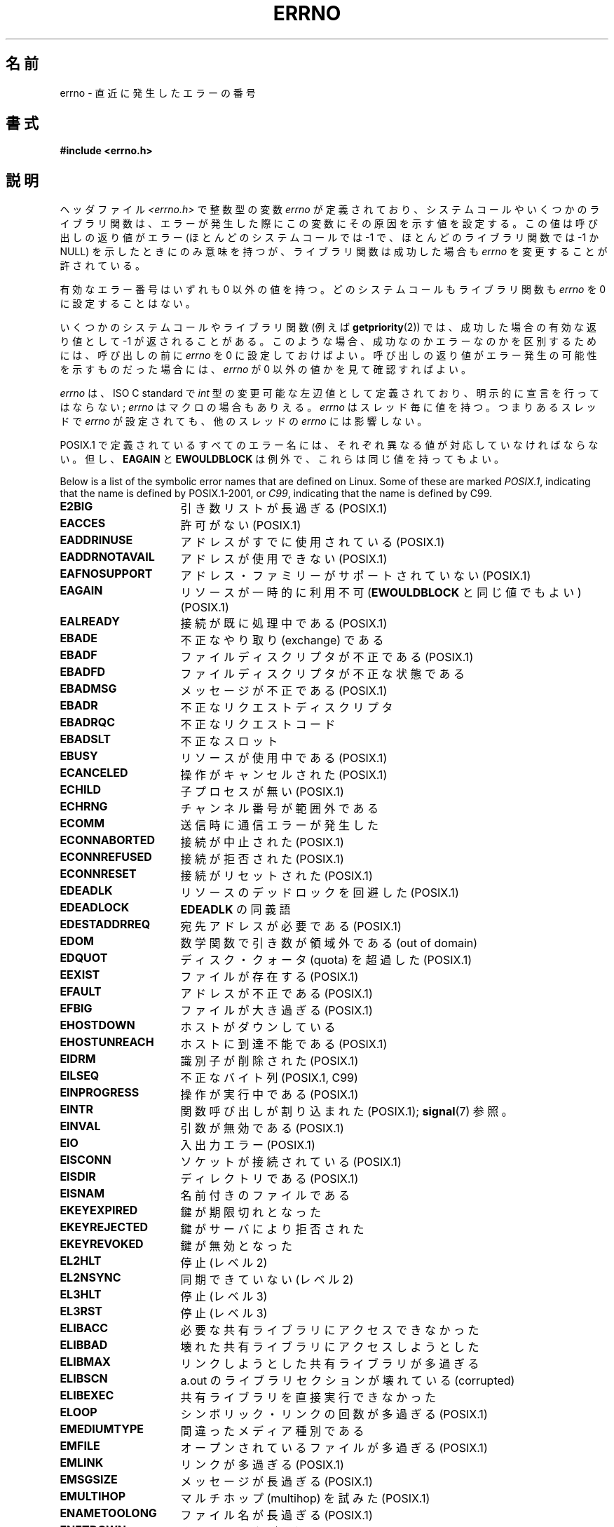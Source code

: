 .\" Copyright (c) 1996 Andries Brouwer (aeb@cwi.nl)
.\"
.\" %%%LICENSE_START(GPLv2+_DOC_FULL)
.\" This is free documentation; you can redistribute it and/or
.\" modify it under the terms of the GNU General Public License as
.\" published by the Free Software Foundation; either version 2 of
.\" the License, or (at your option) any later version.
.\"
.\" The GNU General Public License's references to "object code"
.\" and "executables" are to be interpreted as the output of any
.\" document formatting or typesetting system, including
.\" intermediate and printed output.
.\"
.\" This manual is distributed in the hope that it will be useful,
.\" but WITHOUT ANY WARRANTY; without even the implied warranty of
.\" MERCHANTABILITY or FITNESS FOR A PARTICULAR PURPOSE.  See the
.\" GNU General Public License for more details.
.\"
.\" You should have received a copy of the GNU General Public
.\" License along with this manual; if not, see
.\" <http://www.gnu.org/licenses/>.
.\" %%%LICENSE_END
.\"
.\" 5 Oct 2002, Modified by Michael Kerrisk <mtk.manpages@gmail.com>
.\" 	Updated for POSIX.1 2001
.\" 2004-12-17 Martin Schulze <joey@infodrom.org>, mtk
.\"	Removed errno declaration prototype, added notes
.\" 2006-02-09 Kurt Wall, mtk
.\"     Added non-POSIX errors
.\"
.\"*******************************************************************
.\"
.\" This file was generated with po4a. Translate the source file.
.\"
.\"*******************************************************************
.\"
.\" Japanese Version Copyright (c) 1997 HIROFUMI Nishizuka
.\"     all rights reserved.
.\" Translated 1997-12-24, HIROFUMI Nishizuka <nishi@rpts.cl.nec.co.jp>
.\" Updated 1999-03-01, NAKANO Takeo <nakano@apm.seikei.ac.jp>
.\" Updated 1999-08-21, NAKANO Takeo <nakano@apm.seikei.ac.jp>
.\" Updated 2003-07-03, Akihiro MOTOKI <amotoki@dd.iij4u.or.jp>
.\" Updated 2005-03-15, Akihiro MOTOKI
.\" Updated 2006-02-15, Akihiro MOTOKI, Catch up to LDP v2.23
.\" Updated 2006-07-14, Akihiro MOTOKI, Catch up to LDP v2.34
.\" Updated 2008-08-07, Akihiro MOTOKI, Catch up to LDP v3.05
.\"
.TH ERRNO 3 2008\-07\-09 "" "Linux Programmer's Manual"
.SH 名前
errno \- 直近に発生したエラーの番号
.SH 書式
.\".sp
.\".BI "extern int " errno ;
\fB#include <errno.h>\fP
.SH 説明
ヘッダファイル \fI<errno.h>\fP で整数型の変数 \fIerrno\fP が定義されており、
システムコールやいくつかのライブラリ関数は、エラーが発生した際に この変数にその原因を示す値を設定する。 この値は呼び出しの返り値がエラー
(ほとんどのシステムコールでは \-1 で、ほとんどのライブラリ関数では \-1 か NULL) を示したときに
のみ意味を持つが、ライブラリ関数は成功した場合も \fIerrno\fP を変更することが許されている。

有効なエラー番号はいずれも 0 以外の値を持つ。 どのシステムコールもライブラリ関数も \fIerrno\fP を 0 に設定することはない。

いくつかのシステムコールやライブラリ関数 (例えば \fBgetpriority\fP(2))  では、成功した場合の有効な返り値として \-1
が返されることがある。 このような場合、成功なのかエラーなのかを区別するためには、 呼び出しの前に \fIerrno\fP を 0
に設定しておけばよい。呼び出しの返り値がエラー発生の可能性を 示すものだった場合には、 \fIerrno\fP が 0 以外の値かを見て確認すればよい。

\fIerrno\fP は、ISO C standard で \fIint\fP 型の変更可能な左辺値 として定義されており、明示的に宣言を行ってはならない;
\fIerrno\fP はマクロの場合もありえる。 \fIerrno\fP はスレッド毎に値を持つ。 つまりあるスレッドで \fIerrno\fP が設定されても、
他のスレッドの \fIerrno\fP には影響しない。

POSIX.1 で定義されているすべてのエラー名には、 それぞれ異なる値が対応していなければならない。 但し、 \fBEAGAIN\fP と
\fBEWOULDBLOCK\fP は例外で、これらは同じ値を持ってもよい。

.\" The following is now
.\" POSIX.1 (2001 edition) lists the following symbolic error names.  Of
.\" these, \fBEDOM\fP and \fBERANGE\fP are in the ISO C standard.  ISO C
.\" Amendment 1 defines the additional error number \fBEILSEQ\fP for
.\" coding errors in multibyte or wide characters.
.\"
Below is a list of the symbolic error names that are defined on Linux.  Some
of these are marked \fIPOSIX.1\fP, indicating that the name is defined by
POSIX.1\-2001, or \fIC99\fP, indicating that the name is defined by C99.
.TP  16
\fBE2BIG\fP
引き数リストが長過ぎる (POSIX.1)
.TP 
\fBEACCES\fP
許可がない (POSIX.1)
.TP 
\fBEADDRINUSE\fP
アドレスがすでに使用されている (POSIX.1)
.TP 
\fBEADDRNOTAVAIL\fP
.\" EADV is only an error on HURD(?)
アドレスが使用できない (POSIX.1)
.TP 
\fBEAFNOSUPPORT\fP
アドレス・ファミリーがサポートされていない (POSIX.1)
.TP 
\fBEAGAIN\fP
リソースが一時的に利用不可 (\fBEWOULDBLOCK\fP と同じ値でもよい) (POSIX.1)
.TP 
\fBEALREADY\fP
接続が既に処理中である (POSIX.1)
.TP 
\fBEBADE\fP
不正なやり取り (exchange) である
.TP 
\fBEBADF\fP
ファイルディスクリプタが不正である (POSIX.1)
.TP 
\fBEBADFD\fP
ファイルディスクリプタが不正な状態である
.TP 
\fBEBADMSG\fP
メッセージが不正である (POSIX.1)
.TP 
\fBEBADR\fP
不正なリクエストディスクリプタ
.TP 
\fBEBADRQC\fP
不正なリクエストコード
.TP 
\fBEBADSLT\fP
.\" EBFONT is defined but appears not to be used by kernel or glibc.
不正なスロット
.TP 
\fBEBUSY\fP
リソースが使用中である (POSIX.1)
.TP 
\fBECANCELED\fP
操作がキャンセルされた (POSIX.1)
.TP 
\fBECHILD\fP
子プロセスが無い (POSIX.1)
.TP 
\fBECHRNG\fP
チャンネル番号が範囲外である
.TP 
\fBECOMM\fP
送信時に通信エラーが発生した
.TP 
\fBECONNABORTED\fP
接続が中止された (POSIX.1)
.TP 
\fBECONNREFUSED\fP
接続が拒否された (POSIX.1)
.TP 
\fBECONNRESET\fP
接続がリセットされた (POSIX.1)
.TP 
\fBEDEADLK\fP
リソースのデッドロックを回避した (POSIX.1)
.TP 
\fBEDEADLOCK\fP
\fBEDEADLK\fP の同義語
.TP 
\fBEDESTADDRREQ\fP
宛先アドレスが必要である (POSIX.1)
.TP 
\fBEDOM\fP
.\" EDOTDOT is defined but appears to be unused
数学関数で引き数が領域外である (out of domain)
.TP 
\fBEDQUOT\fP
.\" POSIX just says "Reserved"
ディスク・クォータ (quota) を超過した (POSIX.1)
.TP 
\fBEEXIST\fP
ファイルが存在する (POSIX.1)
.TP 
\fBEFAULT\fP
アドレスが不正である (POSIX.1)
.TP 
\fBEFBIG\fP
ファイルが大き過ぎる (POSIX.1)
.TP 
\fBEHOSTDOWN\fP
ホストがダウンしている
.TP 
\fBEHOSTUNREACH\fP
ホストに到達不能である (POSIX.1)
.TP 
\fBEIDRM\fP
識別子が削除された (POSIX.1)
.TP 
\fBEILSEQ\fP
不正なバイト列 (POSIX.1, C99)
.TP 
\fBEINPROGRESS\fP
操作が実行中である (POSIX.1)
.TP 
\fBEINTR\fP
関数呼び出しが割り込まれた (POSIX.1); \fBsignal\fP(7)  参照。
.TP 
\fBEINVAL\fP
引数が無効である (POSIX.1)
.TP 
\fBEIO\fP
入出力エラー (POSIX.1)
.TP 
\fBEISCONN\fP
ソケットが接続されている (POSIX.1)
.TP 
\fBEISDIR\fP
ディレクトリである (POSIX.1)
.TP 
\fBEISNAM\fP
名前付きのファイルである
.TP 
\fBEKEYEXPIRED\fP
鍵が期限切れとなった
.TP 
\fBEKEYREJECTED\fP
鍵がサーバにより拒否された
.TP 
\fBEKEYREVOKED\fP
鍵が無効となった
.TP 
\fBEL2HLT\fP
停止 (レベル 2)
.TP 
\fBEL2NSYNC\fP
同期できていない (レベル 2)
.TP 
\fBEL3HLT\fP
停止 (レベル 3)
.TP 
\fBEL3RST\fP
停止 (レベル 3)
.TP 
\fBELIBACC\fP
必要な共有ライブラリにアクセスできなかった
.TP 
\fBELIBBAD\fP
壊れた共有ライブラリにアクセスしようとした
.TP 
\fBELIBMAX\fP
リンクしようとした共有ライブラリが多過ぎる
.TP 
\fBELIBSCN\fP
a.out のライブラリセクションが壊れている (corrupted)
.TP 
\fBELIBEXEC\fP
共有ライブラリを直接実行できなかった
.TP 
\fBELOOP\fP
.\" ELNRNG is defined but appears to be unused
シンボリック・リンクの回数が多過ぎる (POSIX.1)
.TP 
\fBEMEDIUMTYPE\fP
間違ったメディア種別である
.TP 
\fBEMFILE\fP
オープンされているファイルが多過ぎる (POSIX.1)
.TP 
\fBEMLINK\fP
リンクが多過ぎる (POSIX.1)
.TP 
\fBEMSGSIZE\fP
メッセージが長過ぎる (POSIX.1)
.TP 
\fBEMULTIHOP\fP
.\" POSIX says "Reserved"
マルチホップ (multihop) を試みた (POSIX.1)
.TP 
\fBENAMETOOLONG\fP
.\" ENAVAIL is defined, but appears not to be used
ファイル名が長過ぎる (POSIX.1)
.TP 
\fBENETDOWN\fP
ネットワークが不通である (POSIX.1)
.TP 
\fBENETRESET\fP
接続がネットワーク側から中止された (POSIX.1)
.TP 
\fBENETUNREACH\fP
ネットワークが到達不能である (POSIX.1)
.TP 
\fBENFILE\fP
.\" ENOANO is defined but appears to be unused.
システム全体でオープンされているファイルが多過ぎる (POSIX.1)
.TP 
\fBENOBUFS\fP
.\" ENOCSI is defined but appears to be unused.
使用可能なバッファ空間がない (POSIX.1 (XSI STREAMS option))
.TP 
\fBENODATA\fP
ストリームの読み出しキューの先頭に読み出し可能なメッセージがない (POSIX.1)
.TP 
\fBENODEV\fP
そのようなデバイスは無い (POSIX.1)
.TP 
\fBENOENT\fP
そのようなファイルやディレクトリは無い (POSIX.1)
.TP 
\fBENOEXEC\fP
実行ファイル形式のエラー (POSIX.1)
.TP 
\fBENOKEY\fP
要求された鍵が利用できない
.TP 
\fBENOLCK\fP
利用できるロックが無い (POSIX.1)
.TP 
\fBENOLINK\fP
.\" POSIX says "Reserved"
リンクが切れている (POSIX.1)
.TP 
\fBENOMEDIUM\fP
メディアが見つからない
.TP 
\fBENOMEM\fP
十分な空きメモリ領域が無い (POSIX.1)
.TP 
\fBENOMSG\fP
要求された型のメッセージが存在しない (POSIX.1)
.TP 
\fBENONET\fP
マシンがネットワーク上にない
.TP 
\fBENOPKG\fP
パッケージがインストールされていない
.TP 
\fBENOPROTOOPT\fP
指定されたプロトコルが利用できない (POSIX.1)
.TP 
\fBENOSPC\fP
デバイスに空き領域が無い (POSIX.1)
.TP 
\fBENOSR\fP
指定されたストリーム・リソースが存在しない (POSIX.1 (XSI STREAMS option))
.TP 
\fBENOSTR\fP
ストリームではない (POSIX.1 (XSI STREAMS option))
.TP 
\fBENOSYS\fP
関数が実装されていない (POSIX.1)
.TP 
\fBENOTBLK\fP
ブロックデバイスが必要である
.TP 
\fBENOTCONN\fP
ソケットが接続されていない (POSIX.1)
.TP 
\fBENOTDIR\fP
ディレクトリではない (POSIX.1)
.TP 
\fBENOTEMPTY\fP
.\" ENOTNAM is defined but appears to be unused.
ディレクトリが空ではない (POSIX.1)
.TP 
\fBENOTSOCK\fP
ソケットではない (POSIX.1)
.TP 
\fBENOTSUP\fP
操作がサポートされていない (POSIX.1)
.TP 
\fBENOTTY\fP
I/O 制御操作が適切でない (POSIX.1)
.TP 
\fBENOTUNIQ\fP
名前がネットワークで一意ではない
.TP 
\fBENXIO\fP
そのようなデバイスやアドレスはない (POSIX.1)
.TP 
\fBEOPNOTSUPP\fP
ソケットでサポートしていない操作である (POSIX.1)
.sp
(Linux では \fBENOTSUP\fP と \fBEOPNOTSUPP\fP は同じ値を持つが、 POSIX.1
に従えば両者のエラー値は区別されるべきである。)
.TP 
\fBEOVERFLOW\fP
指定されたデータ型に格納するには値が大き過ぎる (POSIX.1)
.TP 
\fBEPERM\fP
操作が許可されていない (POSIX.1)
.TP 
\fBEPFNOSUPPORT\fP
サポートされていないプロトコルファミリーである
.TP 
\fBEPIPE\fP
パイプが壊れている (POSIX.1)
.TP 
\fBEPROTO\fP
プロトコル・エラー (POSIX.1)
.TP 
\fBEPROTONOSUPPORT\fP
プロトコルがサポートされていない (POSIX.1)
.TP 
\fBEPROTOTYPE\fP
ソケットに指定できないプロトコル・タイプである (POSIX.1)
.TP 
\fBERANGE\fP
結果が大き過ぎる (POSIX.1, C99)
.TP 
\fBEREMCHG\fP
リモートアドレスが変わった
.TP 
\fBEREMOTE\fP
オブジェクトがリモートにある
.TP 
\fBEREMOTEIO\fP
リモート I/O エラー
.TP 
\fBERESTART\fP
システムコールが中断され再スタートが必要である
.TP 
\fBEROFS\fP
読み出し専用のファイルシステムである (POSIX.1)
.TP 
\fBESHUTDOWN\fP
通信相手がシャットダウンされて送信できない
.TP 
\fBESPIPE\fP
無効なシーク (POSIX.1)
.TP 
\fBESOCKTNOSUPPORT\fP
サポートされていないソケット種別である
.TP 
\fBESRCH\fP
.\" ESRMNT is defined but appears not to be used
そのようなプロセスは無い (POSIX.1)
.TP 
\fBESTALE\fP
ファイルハンドルが古い状態になっている (POSIX.1)
.sp
NFS や他のファイルシステムで起こりうる。
.TP 
\fBESTRPIPE\fP
ストリーム・パイプ・エラー
.TP 
\fBETIME\fP
時間が経過した (POSIX.1 (XSI STREAMS option))
.sp
(POSIX.1 では "STREAM \fBioctl\fP(2)  timeout" と書かれている)
.TP 
\fBETIMEDOUT\fP
.\" ETOOMANYREFS is defined, but appears not to be used.
操作がタイムアウトした (POSIX.1)
.TP 
\fBETXTBSY\fP
テキストファイルが使用中である (POSIX.1)
.TP 
\fBEUCLEAN\fP
Structure needs cleaning
.TP 
\fBEUNATCH\fP
プロトコルのドライバが付与 (attach) されていない
.TP 
\fBEUSERS\fP
ユーザ数が多過ぎる
.TP 
\fBEWOULDBLOCK\fP
操作がブロックされる見込みである (\fBEAGAIN\fP と同じ値でもよい) (POSIX.1)
.TP 
\fBEXDEV\fP
不適切なリンク (POSIX.1)
.TP 
\fBEXFULL\fP
変換テーブルが一杯である
.SH 注意
以下はよくやる間違いである。
.in +4n
.nf

if (somecall() == \-1) {
    printf("somecall() failed\en");
    if (errno == ...) { ... }
}

.fi
.in
このようにすると、参照している時点では \fIerrno\fP はもはや \fIsomecall\fP()  から返された値を保持しているとは限らない
(\fBprintf\fP(3)  により変更されているかもしれない)。 ライブラリコールをまたいで \fIerrno\fP
の値を保存したい場合は、以下のように保存しなければならない:
.in +4n
.nf

if (somecall() == \-1) {
    int errsv = errno;
    printf("somecall() failed\en");
    if (errsv == ...) { ... }
}
.fi
.in
.PP
昔の C では、 \fI<errno.h>\fP をインクルードするのではなく \fIerrno\fP を手動で (\fIextern int
errno\fP のように) 定義するのが一般的であった。 \fBこのようなことはしないこと\fP。 こうすると、最近のバージョンの C
ライブラリでは正しく動作しないだろう。 しかし、(非常に) 古い UNIX システムでは、 \fI<errno.h>\fP
がなく、宣言が必要なことがあるかもしれない。
.SH 関連項目
\fBerr\fP(3), \fBerror\fP(3), \fBperror\fP(3), \fBstrerror\fP(3)
.SH この文書について
この man ページは Linux \fIman\-pages\fP プロジェクトのリリース 3.63 の一部
である。プロジェクトの説明とバグ報告に関する情報は
http://www.kernel.org/doc/man\-pages/ に書かれている。
